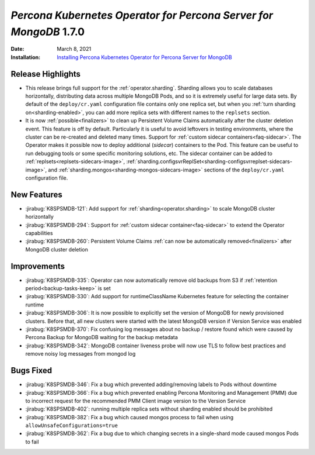 .. _K8SPSMDB-1.7.0:

================================================================================
*Percona Kubernetes Operator for Percona Server for MongoDB* 1.7.0
================================================================================

:Date: March 8, 2021
:Installation: `Installing Percona Kubernetes Operator for Percona Server for MongoDB <https://www.percona.com/doc/kubernetes-operator-for-psmongodb/index.html#installation>`_

Release Highlights
================================================================================

* This release brings full support for the :ref:`operator.sharding`. Sharding
  allows you to scale databases horizontally, distributing data across multiple
  MongoDB Pods, and so it is extremely useful for large data sets. By
  default of the ``deploy/cr.yaml`` configuration file contains only one replica
  set, but when you :ref:`turn sharding on<sharding-enabled>`, you can add more
  replica sets with different names to the ``replsets`` section.
* It is now :ref:`possible<finalizers>` to clean up Persistent Volume Claims
  automatically after the cluster deletion event. This feature is off by
  default. Particularly it is useful to avoid leftovers in testing environments,
  where the cluster can be re-created and deleted many times.
  Support for :ref:`custom sidecar containers<faq-sidecar>`. The Operator makes
  it possible now to deploy additional (*sidecar*) containers to the Pod. This
  feature can be useful to run debugging tools or some specific monitoring
  solutions, etc. The sidecar container can be added to
  :ref:`replsets<replsets-sidecars-image>`,
  :ref:`sharding.configsvrReplSet<sharding-configsvrreplset-sidecars-image>`, and
  :ref:`sharding.mongos<sharding-mongos-sidecars-image>` sections of the 
  ``deploy/cr.yaml`` configuration file.

New Features
================================================================================

* :jirabug:`K8SPSMDB-121`: Add support for :ref:`sharding<operator.sharding>` to scale MongoDB cluster horizontally
* :jirabug:`K8SPSMDB-294`: Support for :ref:`custom sidecar container<faq-sidecar>` to extend the Operator capabilities
* :jirabug:`K8SPSMDB-260`: Persistent Volume Claims :ref:`can now be automatically removed<finalizers>` after MongoDB cluster deletion

Improvements
================================================================================

* :jirabug:`K8SPSMDB-335`: Operator can now automatically remove old backups from S3 if :ref:`retention period<backup-tasks-keep>` is set
* :jirabug:`K8SPSMDB-330`: Add support for runtimeClassName Kubernetes feature for selecting the container runtime
* :jirabug:`K8SPSMDB-306`: It is now possible to explicitly set the version of MongoDB for newly provisioned clusters. Before that, all new clusters were started with the latest MongoDB version if Version Service was enabled
* :jirabug:`K8SPSMDB-370`: Fix confusing log messages about no backup / restore found which were caused by Percona Backup for MongoDB waiting for the backup metadata
* :jirabug:`K8SPSMDB-342`: MongoDB container liveness probe will now use TLS to follow best practices and remove noisy log messages from mongod log

Bugs Fixed
================================================================================

* :jirabug:`K8SPSMDB-346`: Fix a bug which prevented adding/removing labels to Pods without downtime
* :jirabug:`K8SPSMDB-366`: Fix a bug which prevented enabling Percona Monitoring and Management (PMM) due to incorrect request for the recommended PMM Client image version to the Version Service
* :jirabug:`K8SPSMDB-402`: running multiple replica sets without sharding enabled should be prohibited
* :jirabug:`K8SPSMDB-382`: Fix a bug which caused mongos process to fail when using ``allowUnsafeConfigurations=true``
* :jirabug:`K8SPSMDB-362`: Fix a bug due to which changing secrets in a single-shard mode caused mongos Pods to fail
